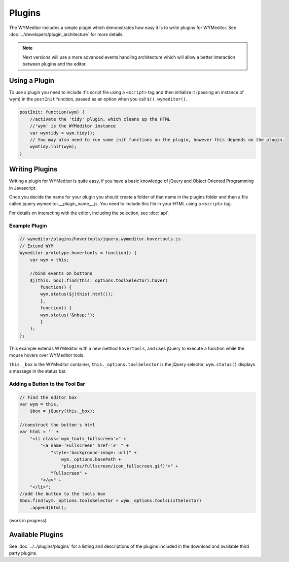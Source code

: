 Plugins
=======

The WYMeditor includes a simple plugin which demonstrates how easy it is to
write plugins for WYMeditor. See :doc:`../developers/plugin_architecture` for
more details.

.. note::
    Next versions will use a more advanced events handling architecture which
    will allow a better interaction between plugins and the editor.

Using a Plugin
--------------

To use a plugin you need to include it's script file using a ``<script>`` tag
and then initialize it (passing an instance of wym) in the ``postInit``
function, passed as an option when you call ``$().wymeditor()``.

.. code-block:: javascript

    postInit: function(wym) {
        //activate the 'tidy' plugin, which cleans up the HTML
        //'wym' is the WYMeditor instance
        var wymtidy = wym.tidy();
        // You may also need to run some init functions on the plugin, however this depends on the plugin.
        wymtidy.init(wym);
    }

Writing Plugins
---------------

Writing a plugin for WYMeditor is quite easy, if you have a basic knowledge of
jQuery and Object Oriented Programming in Javascript.

Once you decide the name for your plugin you should create a folder of that
name in the plugins folder and then a file called
jquery.wymeditor.__plugin_name__.js. You need to include this file in your HTML
using a ``<script>`` tag.

For details on interacting with the editor, including the selection, see
:doc:`api`.

Example Plugin
^^^^^^^^^^^^^^

.. code-block:: javascript

    // wymeditor/plugins/hovertools/jquery.wymeditor.hovertools.js
    // Extend WYM
    Wymeditor.prototype.hovertools = function() {
        var wym = this;

        //bind events on buttons
        $j(this._box).find(this._options.toolSelector).hover(
            function() {
            wym.status($j(this).html());
            },
            function() {
            wym.status('&nbsp;');
            }
        );
    };

This example extends WYMeditor with a new method ``hovertools``, and uses
jQuery to execute a function while the mouse hovers over WYMeditor tools.

``this._box`` is the WYMeditor container, ``this._options.toolSelector`` is the
jQuery selector, ``wym.status()`` displays a message in the status bar.

Adding a Button to the Tool Bar
^^^^^^^^^^^^^^^^^^^^^^^^^^^^^^^

.. code-block:: javascript

    // Find the editor box
    var wym = this,
        $box = jQuery(this._box);

    //construct the button's html
    var html = '' +
        "<li class='wym_tools_fullscreen'>" +
            "<a name='Fullscreen' href='#' " +
                "style='background-image: url(" +
                    wym._options.basePath +
                    "plugins/fullscreen/icon_fullscreen.gif)'>" +
                "Fullscreen" +
            "</a>" +
        "</li>";
    //add the button to the tools box
    $box.find(wym._options.toolsSelector + wym._options.toolsListSelector)
        .append(html);

(work in progress)

Available Plugins
-----------------

See :doc:`../../plugins/plugins` for a listing and descriptions of the plugins
included in the download and available third party plugins.


